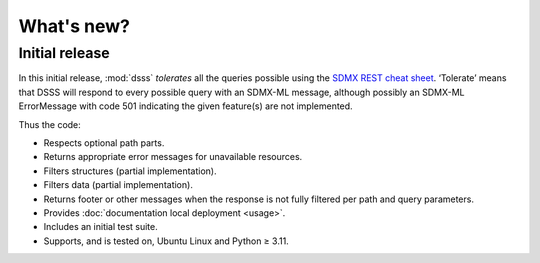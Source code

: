 What's new?
***********

Initial release
===============

In this initial release, :mod:`dsss` *tolerates* all the queries possible using the `SDMX REST cheat sheet <https://github.com/sdmx-twg/sdmx-rest/blob/master/doc/rest_cheat_sheet.pdf>`_.
‘Tolerate’ means that DSSS will respond to every possible query with an SDMX-ML message, although possibly an SDMX-ML ErrorMessage with code 501 indicating the given feature(s) are not implemented.

Thus the code:

- Respects optional path parts.
- Returns appropriate error messages for unavailable resources.
- Filters structures (partial implementation).
- Filters data (partial implementation).
- Returns footer or other messages when the response is not fully filtered per path and query parameters.
- Provides :doc:`documentation local deployment <usage>`.
- Includes an initial test suite.
- Supports, and is tested on, Ubuntu Linux and Python ≥ 3.11.
